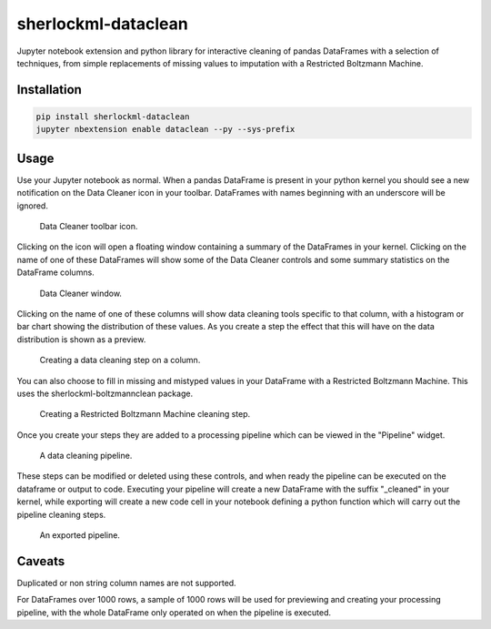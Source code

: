 sherlockml-dataclean
====================

Jupyter notebook extension and python library for interactive cleaning of pandas DataFrames with a selection of techniques, from simple replacements of missing values to imputation with a Restricted Boltzmann Machine.

Installation
------------

.. code-block:: bash

    pip install sherlockml-dataclean
    jupyter nbextension enable dataclean --py --sys-prefix

Usage
-----

Use your Jupyter notebook as normal. When a pandas DataFrame is present in your python kernel you should see a new notification on the Data Cleaner icon in your toolbar. DataFrames with names beginning with an underscore will be ignored.

.. figure:: https://user-images.githubusercontent.com/29061040/37827637-30cf156a-2e90-11e8-9b84-81a41cf94898.png
   :width: 25 %
   :alt: Data Cleaner toolbar icon.

   Data Cleaner toolbar icon.

Clicking on the icon will open a floating window containing a summary of the DataFrames in your kernel. Clicking on the name of one of these DataFrames will show some of the Data Cleaner controls and some summary statistics on the DataFrame columns.

.. figure:: https://user-images.githubusercontent.com/29061040/37827939-520b095e-2e91-11e8-8a85-a4d8cb0dfed1.png
   :width: 25 %
   :alt: Data Cleaner window.

   Data Cleaner window.

Clicking on the name of one of these columns will show data cleaning tools specific to that column, with a histogram or bar chart showing the distribution of these values. As you create a step the effect that this will have on the data distribution is shown as a preview.

.. figure:: https://user-images.githubusercontent.com/29061040/37828167-169edb9c-2e92-11e8-88cd-f918d2c498df.png
   :width: 50 %
   :alt: Creating a data cleaning step on a column.

   Creating a data cleaning step on a column.

You can also choose to fill in missing and mistyped values in your DataFrame with a Restricted Boltzmann Machine. This uses the sherlockml-boltzmannclean package.

.. figure:: https://user-images.githubusercontent.com/29061040/37828870-d096628e-2e94-11e8-9291-511fab3bdf7a.png
   :width: 40 %
   :alt: Creating a Restricted Boltzmann Machine cleaning step.

   Creating a Restricted Boltzmann Machine cleaning step.

Once you create your steps they are added to a processing pipeline which can be viewed in the "Pipeline" widget.

.. figure:: https://user-images.githubusercontent.com/29061040/37829003-4488afda-2e95-11e8-9995-9ebc1348d2bf.png
   :width: 40 %
   :alt: A data cleaning pipeline.

   A data cleaning pipeline.

These steps can be modified or deleted using these controls, and when ready the pipeline can be executed on the dataframe or output to code. Executing your pipeline will create a new DataFrame with the suffix "_cleaned" in your kernel, while exporting will create a new code cell in your notebook defining a python function which will carry out the pipeline cleaning steps.

.. figure:: https://user-images.githubusercontent.com/29061040/37829131-bf920dd4-2e95-11e8-9e77-aaa3533c2095.png
   :width: 40 %
   :alt: An exported pipeline.

   An exported pipeline.


Caveats
-------

Duplicated or non string column names are not supported.

For DataFrames over 1000 rows, a sample of 1000 rows will be used for previewing and creating your processing pipeline, with the whole DataFrame only operated on when the pipeline is executed.